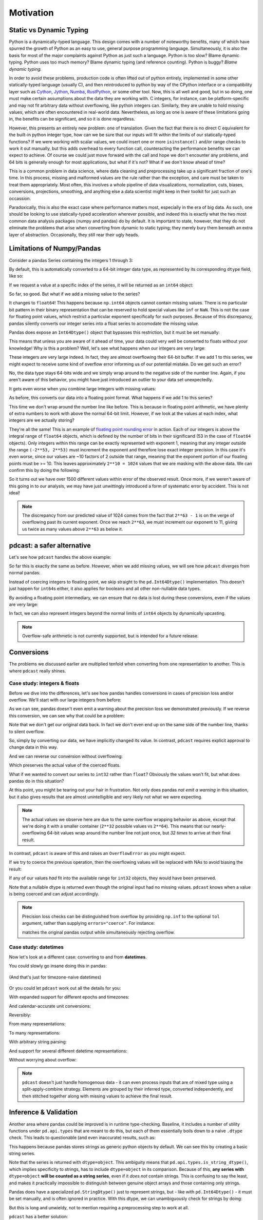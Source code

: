 Motivation
==========

Static vs Dynamic Typing
------------------------
Python is a dynamically-typed language.  This design comes with a number of
noteworthy benefits, many of which have spurred the growth of Python as an
easy to use, general purpose programming language.  Simultaneously, it is also
the basis for most of the major complaints against Python as just such a
language.  Python is too slow?  Blame dynamic typing.  Python uses too much
memory?  Blame dynamic typing (and reference counting).  Python is buggy?
*Blame dynamic typing.*

In order to avoid these problems, production code is often lifted out of python
entirely, implemented in some other statically-typed language (usually C), and
then reintroduced to python by way of the CPython interface or a compatibility
layer such as `Cython <https://cython.org/>`_,
`Jython <https://www.jython.org/>`_, `Numba <https://numba.pydata.org/>`_,
`RustPython <https://rustpython.github.io/>`_, or some other tool.  Now, this
is all well and good, but in so doing, one must make certain assumptions about
the data they are working with.  C integers, for instance, can be
platform-specific and may not fit arbitrary data without overflowing, like
python integers can.  Similarly, they are unable to hold missing values, which
are often encountered in real-world data.  Nevertheless, as long as one is
aware of these limitations going in, the benefits can be significant, and so it
is done regardless.

However, this presents an entirely new problem: one of translation.  Given the
fact that there is no direct C equivalent for the built-in python integer type,
how can we be sure that our inputs will fit within the limits of our
statically-typed functions?  If we were working with scalar values, we could
insert one or more ``isinstance()`` and/or range checks to work it out
manually, but this adds overhead to every function call, counteracting the
performance benefits we can expect to achieve. Of course we could just move
forward with the call and hope we don't encounter any problems, and 64 bits is
generally enough for most applications, but what if it's not?  What if we don't
know ahead of time?

This is a common problem in data science, where data cleaning and preprocessing
take up a significant fraction of one's time.  In this process, missing and
malformed values are the rule rather than the exception, and care must be taken
to treat them appropriately.  Most often, this involves a whole pipeline of
data visualizations, normalization, cuts, biases, conversions, projections,
smoothing, and anything else a data scientist might keep in their toolkit for
just such an occassion.

Paradoxically, this is also the exact case where performance matters most,
especially in the era of big data.  As such, one should be looking to use
statically-typed acceleration wherever possible, and indeed this is exactly
what the two most common data analysis packages (numpy and pandas) do by
default.  It is important to state, however, that they do not eliminate the
problems that arise when converting from dynamic to static typing; they merely
bury them beneath an extra layer of abstraction.  Occasionally, they still rear
their ugly heads.

Limitations of Numpy/Pandas
---------------------------
Consider a pandas Series containing the integers 1 through 3:

.. doctest:: limitations

    >>> import pandas as pd

    >>> pd.Series([1, 2, 3])
    0    1
    1    2
    2    3
    dtype: int64

By default, this is automatically converted to a 64-bit integer data type, as
represented by its corresponding ``dtype`` field, like so:

.. doctest:: limitations

    >>> pd.Series([1, 2, 3]).dtype
    dtype('int64')

If we request a value at a specific index of the series, it will be returned
as an ``int64`` object:

.. doctest:: limitations

    >>> val = pd.Series([1, 2, 3])[0]
    >>> print(type(val), val)
    <class 'numpy.int64'> 1

So far, so good.  But what if we add a missing value to the series?

.. doctest:: limitations

    >>> pd.Series([1, 2, 3, None])
    0    1.0
    1    2.0
    2    3.0
    3    NaN
    dtype: float64

It changes to ``float64``!  This happens because ``np.int64`` objects cannot
contain missing values.  There is no particular bit pattern in their binary
representation that can be reserved to hold special values like ``inf`` or
``NaN``.  This is not the case for floating point values, which restrict a
particular exponent specifically for such purposes.  Because of this
discrepancy, pandas silently converts our integer series into a float series to
accomodate the missing value.

Pandas does expose an ``Int64Dtype()`` object that bypasses this restriction,
but it must be set manually:

.. doctest:: limitations

    >>> pd.Series([1, 2, 3, None], dtype=pd.Int64Dtype())
    0       1
    1       2
    2       3
    3    <NA>
    dtype: Int64

This means that unless you are aware of it ahead of time, your data could very
well be converted to floats without your knowledge! Why is this a problem?
Well, let's see what happens when our integers are very large:

.. doctest:: limitations

    >>> pd.Series([2**63 - 3, 2**63 - 2, 2**63 - 1])
    0    9223372036854775805
    1    9223372036854775806
    2    9223372036854775807
    dtype: int64

These integers are very large indeed.  In fact, they are almost overflowing
their 64-bit buffer.  If we add 1 to this series, we might expect to
receive some kind of overflow error informing us of our potential mistake.  Do
we get such an error?

.. doctest:: limitations

    >>> pd.Series([2**63 - 3, 2**63 - 2, 2**63 - 1]) + 1
    0    9223372036854775806
    1    9223372036854775807
    2   -9223372036854775808
    dtype: int64

No, the data type stays 64-bits wide and we simply wrap around to the
negative side of the number line.  Again, if you aren't aware of this behavior,
you might have just introduced an outlier to your data set unexpectedly.

It gets even worse when you combine large integers with missing values:

.. doctest:: limitations

    >>> pd.Series([2**63 - 3, 2**63 - 2, 2**63 - 1, None])
    0    9.223372e+18
    1    9.223372e+18
    2    9.223372e+18
    3             NaN
    dtype: float64

As before, this converts our data into a floating point format.  What happens
if we add 1 to this series?

.. doctest:: limitations

    >>> pd.Series([2**63 - 3, 2**63 - 2, 2**63 - 1, None]) + 1
    0    9.223372e+18
    1    9.223372e+18
    2    9.223372e+18
    3             NaN
    dtype: float64

This time we don't wrap around the number line like before.  This is because in
floating point arithmetic, we have plenty of extra numbers to work with above
the normal 64-bit limit.  However, if we look at the values at each index, what
integers are we actually storing?

.. doctest:: limitations

    >>> series = pd.Series([2**63 - 3, 2**63 - 2, 2**63 - 1, None])
    >>> for val in series[:3]:
    ...     print(int(val))
    9223372036854775808
    9223372036854775808
    9223372036854775808

They're all the same!  This is an example of
`floating point rounding error <https://en.wikipedia.org/wiki/Round-off_error>`_
in action.  Each of our integers is above the integral range of ``float64``
objects, which is defined by the number of bits in their significand (53 in the
case of ``float64`` objects).  Only integers within this range can be exactly
represented with exponent 1, meaning that any integer outside the range
``(-2**53, 2**53)`` must increment the exponent and therefore lose exact
integer precision.  In this case it's even worse, since our values are ~10
factors of 2 outside that range, meaning that the exponent portion of our
floating points must be >= 10.  This leaves approximately ``2**10 = 1024``
values that we are masking with the above data.  We can confirm this by doing
the following:

.. doctest:: limitations

    >>> import numpy as np

    >>> val = np.float64(2**63 - 1)
    >>> i, j = 0, 0
    >>> while val + i == val:  # count up
    ...     i += 1
    >>> while val - j == val:  # count down
    ...     j += 1
    >>> print(f"up: {i}\ndown: {j}\ntotal: {i + j}")
    up: 1025
    down: 513
    total: 1538

So it turns out we have over 1500 different values within error of the observed
result.  Once more, if we weren't aware of this going in to our analysis, we
may have just unwittingly introduced a form of systematic error by accident.
This is not ideal!

.. note::

    The discrepancy from our predicted value of 1024 comes from the fact
    that ``2**63 - 1`` is on the verge of overflowing past its current
    exponent.  Once we reach ``2**63``, we must increment our exponent to 11,
    giving us twice as many values above ``2**63`` as below it.

pdcast: a safer alternative
-------------------------------
Let's see how ``pdcast`` handles the above example:

.. doctest:: pdcast_intro

    >>> import pdcast

    >>> pdcast.to_integer([1, 2, 3])
    0    1
    1    2
    2    3
    dtype: int64
    >>> pdcast.to_integer([1, 2, 3]).dtype
    dtype('int64')

So far this is exactly the same as before.  However, when we add missing
values, we will see how ``pdcast`` diverges from normal pandas:

.. doctest:: pdcast_intro

    >>> pdcast.to_integer([1, 2, 3, None])
    0       1
    1       2
    2       3
    3    <NA>
    dtype: Int64

Instead of coercing integers to floating point, we skip straight to the
``pd.Int64Dtype()`` implementation.  This doesn't just happen for ``int64``\s
either, it also applies for booleans and all other non-nullable data types.

.. doctest:: pdcast_intro

    >>> pdcast.to_boolean([True, False, None])
    0     True
    1    False
    2     <NA>
    dtype: boolean
    >>> pdcast.to_integer([1, 2, 3, None], "uint32")
    0       1
    1       2
    2       3
    3    <NA>
    dtype: UInt32

By avoiding a floating point intermediary, we can ensure that no data is lost
during these conversions, even if the values are very large:

.. doctest:: pdcast_intro

    >>> pdcast.to_integer([2**63 - 3, 2**63 - 2, 2**63 - 1, None])
    0    9223372036854775805
    1    9223372036854775806
    2    9223372036854775807
    3                   <NA>
    dtype: Int64

In fact, we can also represent integers beyond the normal limits of ``int64``
objects by dynamically upcasting.

.. doctest:: pdcast_intro

    >>> pdcast.to_integer([1, 2, 2**63, None])
    0                      1
    1                      2
    2    9223372036854775808
    3                   <NA>
    dtype: UInt64
    >>> pdcast.to_integer([1, 2, 2**64, None])
    0                       1
    1                       2
    2    18446744073709551616
    3                    <NA>
    dtype: object

.. and can even do math with them without worrying about overflow.

.. note::

    Overflow-safe arithmetic is not currently supported, but is intended for
    a future release.

Conversions
-----------
The problems we discussed earlier are multiplied tenfold when converting from
one representation to another.  This is where ``pdcast`` really shines.

Case study: integers & floats
^^^^^^^^^^^^^^^^^^^^^^^^^^^^^

Before we dive into the differences, let's see how pandas handles conversions
in cases of precision loss and/or overflow.  We'll start with our large
integers from before:

.. testsetup:: conversions

    import numpy as np
    import pandas as pd
    import pdcast

.. doctest:: conversions

    >>> series = pd.Series([2**63 - 3, 2**63 - 2, 2**63 - 1])
    >>> series
    0    9223372036854775805
    1    9223372036854775806
    2    9223372036854775807
    dtype: int64
    >>> series.astype(float)
    0    9.223372e+18
    1    9.223372e+18
    2    9.223372e+18
    dtype: float64

As we can see, pandas doesn't even emit a warning about the precision loss we
demonstrated previously.  If we reverse this conversion, we can see why that
could be a problem:

.. doctest:: conversions

    >>> series.astype(float).astype(int)
    0   -9223372036854775808
    1   -9223372036854775808
    2   -9223372036854775808
    dtype: int64

Note that we don't get our original data back.  In fact we don't even end
up on the same side of the number line, thanks to silent overflow.

So, simply by converting our data, we have implicitly changed its value.  In
contrast, ``pdcast`` requires explicit approval to change data in this way.

.. doctest:: conversions

    >>> import pdcast.attach

    >>> series.cast(float)
    Traceback (most recent call last):
        ...
    ValueError: precision loss exceeds tolerance 1e-06 at index [0, 1, 2]
    >>> series.cast(float, errors="coerce")
    0    9.223372e+18
    1    9.223372e+18
    2    9.223372e+18
    dtype: float64

And we can reverse our conversion without overflowing:

.. doctest:: conversions

    >>> series.cast(float, errors="coerce").cast(int)
    0    9223372036854775808
    1    9223372036854775808
    2    9223372036854775808
    dtype: uint64

Which preserves the actual value of the coerced floats.

What if we wanted to convert our series to ``int32`` rather than ``float``? 
Obviously the values won't fit, but what does pandas do in this situation?

.. doctest:: conversions

    >>> series
    0    9223372036854775805
    1    9223372036854775806
    2    9223372036854775807
    dtype: int64
    >>> series.astype(np.int32)
    0   -3
    1   -2
    2   -1
    dtype: int32

At this point, you might be tearing out your hair in frustration.  Not only
does pandas *not emit a warning* in this situation, but it also gives results
that are almost unintelligible and very likely not what we were expecting.

.. note::

    The actual values we observe here are due to the same overflow wrapping
    behavior as above, except that we're doing it with a smaller container
    (``2**32`` possible values vs ``2**64``).  This means that our
    nearly-overflowing 64-bit values wrap around the number line not just once,
    but *32 times* to arrive at their final result.

In contrast, ``pdcast`` is aware of this and raises an ``OverflowError`` as
you might expect.

.. doctest:: conversions

    >>> series.cast(np.int32)
    Traceback (most recent call last):
        ...
    OverflowError: values exceed int32[numpy] range at index [0, 1, 2]

If we try to coerce the previous operation, then the overflowing values will be
replaced with NAs to avoid biasing the result:

.. doctest:: conversions

    >>> series.cast(np.int32, errors="coerce")
    0    <NA>
    1    <NA>
    2    <NA>
    dtype: Int32

If any of our values *had* fit into the available range for ``int32`` objects,
they would have been preserved.

.. doctest:: conversions

    >>> pd.Series([1, 2, 3, 2**63 - 1]).cast(np.int32, errors="coerce")
    0       1
    1       2
    2       3
    3    <NA>
    dtype: Int32

Note that a nullable dtype is returned even though the original input had no
missing values.  ``pdcast`` knows when a value is being coerced and can adjust
accordingly.

.. note::

    .. TODO: move this into API docs

    Precision loss checks can be distinguished from overflow by providing
    ``np.inf`` to the optional ``tol`` argument, rather than supplying
    ``errors="coerce"``.  For instance:

    .. doctest:: conversions

        >>> series.cast(float, tol=np.inf)
        0    9.223372e+18
        1    9.223372e+18
        2    9.223372e+18
        dtype: float64

    matches the original pandas output while simultaneously rejecting overflow.

Case study: datetimes
^^^^^^^^^^^^^^^^^^^^^

Now let's look at a different case: converting to and from **datetimes**.

You could slowly go insane doing this in pandas:

.. figure:: ../images/pandas_time_conversions_naive.png
    :align: center

    (And that's just for timezone-naive datetimes)

Or you could let ``pdcast`` work out all the details for you:

.. doctest:: conversions

    >>> series = pd.Series([1, 2, 3])
    >>> series.cast("datetime", unit="s")
    0   1970-01-01 00:00:01
    1   1970-01-01 00:00:02
    2   1970-01-01 00:00:03
    dtype: datetime64[ns]

With expanded support for different epochs and timezones:

.. doctest:: conversions

    >>> series.cast("datetime", unit="ns", since="j2000", tz="US/Pacific")
    0   2000-01-01 04:00:00.000000001-08:00
    1   2000-01-01 04:00:00.000000002-08:00
    2   2000-01-01 04:00:00.000000003-08:00
    dtype: datetime64[ns, US/Pacific]
    >>> epoch = pd.Timestamp("2022-03-27 08:47:32.0123456789+0100")
    >>> series.cast("datetime", unit="h", since=epoch, tz="utc")
    0   2022-03-27 08:47:32.012345678+00:00
    1   2022-03-27 09:47:32.012345678+00:00
    2   2022-03-27 10:47:32.012345678+00:00
    dtype: datetime64[ns, UTC]

And calendar-accurate unit conversions:

.. doctest:: conversions

    >>> series.cast("datetime", unit="Y")  # 1972 was a leap year
    0   1971-01-01
    1   1972-01-01
    2   1973-01-01
    dtype: datetime64[ns]
    >>> series.cast("datetime", unit="M", since="utc")
    0   1970-02-01
    1   1970-03-01
    2   1970-04-01
    dtype: datetime64[ns]
    >>> series.cast("datetime", unit="M", since=pd.Timestamp("1972-01-01"))
    0   1972-02-01
    1   1972-03-01
    2   1972-04-01
    dtype: datetime64[ns]

Reversibly:

.. doctest:: conversions

    >>> series.cast("datetime", unit="h").cast(int, unit="h")
    0    1
    1    2
    2    3
    dtype: int64

From many representations:

.. doctest:: conversions

    >>> import decimal

    >>> bools = pd.Series([True, False])
    >>> floats = pd.Series([1.3, -4.8])
    >>> complex_numbers = pd.Series([1.3+0j, -4.8+0j])
    >>> decimals = pd.Series([decimal.Decimal(1.3), decimal.Decimal(-4.8)])
    >>> timedeltas = pd.Series([pd.Timedelta(days=1.3), pd.Timedelta(days=-4.8)])

    >>> bools
    0     True
    1    False
    dtype: bool
    >>> floats
    0    1.3
    1   -4.8
    dtype: float64
    >>> complex_numbers
    0    1.3+0.0j
    1   -4.8+0.0j
    dtype: complex128
    >>> decimals
    0    1.30000000000000004440892098500626161694526672...
    1    -4.7999999999999998223643160599749535322189331...
    dtype: object
    >>> timedeltas
    0               1 days 07:12:00
    1   -5 days +04:48:00.000000001
    dtype: timedelta64[ns]

    >>> bools.cast("datetime", unit="D")
    0   1970-01-02
    1   1970-01-01
    dtype: datetime64[ns]
    >>> floats.cast("datetime", unit="D")
    0   1970-01-02 07:12:00.000000000
    1   1969-12-27 04:48:00.000000001
    dtype: datetime64[ns]
    >>> complex_numbers.cast("datetime", unit="D")
    0   1970-01-02 07:12:00.000000000
    1   1969-12-27 04:48:00.000000001
    dtype: datetime64[ns]
    >>> decimals.cast("datetime", unit="D")
    0   1970-01-02 07:12:00.000000000
    1   1969-12-27 04:48:00.000000001
    dtype: datetime64[ns]
    >>> timedeltas.cast("datetime")
    0   1970-01-02 07:12:00.000000000
    1   1969-12-27 04:48:00.000000001
    dtype: datetime64[ns]

To many representations:

.. doctest:: conversions

    >>> boolean_datetimes = pd.to_datetime(pd.Series([1, 0]), unit="D")
    >>> numeric_datetimes = pd.to_datetime(pd.Series([1.3, -4.8]), unit="D")

    >>> boolean_datetimes
    0   1970-01-02
    1   1970-01-01
    dtype: datetime64[ns]
    >>> numeric_datetimes
    0   1970-01-02 07:12:00
    1   1969-12-27 04:48:00
    dtype: datetime64[ns]

    >>> boolean_datetimes.cast(bool, unit="D")
    0     True
    1    False
    dtype: bool
    >>> numeric_datetimes.cast(float, unit="D")
    0    1.3
    1   -4.8
    dtype: float64
    >>> numeric_datetimes.cast(complex, unit="D")
    0    1.3+0.0j
    1   -4.8+0.0j
    dtype: complex128
    >>> numeric_datetimes.cast(decimal.Decimal, unit="D")
    0     1.3
    1    -4.8
    dtype: object
    >>> numeric_datetimes.cast("timedelta", unit="D")
    0     1 days 07:12:00
    1   -5 days +04:48:00
    dtype: timedelta64[ns]

With arbitrary string parsing:




And support for several different datetime representations:

.. doctest:: conversions

    >>> series.cast("datetime[pandas]", unit="s", since="jan 30 2022 at 7 AM")
    0   2022-01-30 07:00:01
    1   2022-01-30 07:00:02
    2   2022-01-30 07:00:03
    dtype: datetime64[ns]
    >>> series.cast("datetime[python]", unit="D", since="modified julian", tz="Asia/Hong_Kong")
    0    1858-11-17 07:37:00+07:37
    1    1858-11-18 07:37:00+07:37
    2    1858-11-19 07:37:00+07:37
    dtype: object
    >>> series.cast("datetime[numpy]", unit="Y", since="-4713-11-24 12:00:00")
    0    -4712-11-24T12:00:00.000000
    1    -4711-11-24T12:00:00.000000
    2    -4710-11-24T12:00:00.000000
    dtype: object

Without worrying about overflow:

.. doctest:: conversions

    >>> import datetime

    >>> series.cast("datetime", unit="us", since=pd.Timestamp.max)
    0    2262-04-11 23:47:16.854776
    1    2262-04-11 23:47:16.854777
    2    2262-04-11 23:47:16.854778
    dtype: object
    >>> _[0]
    datetime.datetime(2262, 4, 11, 23, 47, 16, 854776)
    >>> series.cast("datetime", unit="s", since=datetime.datetime.max)
    0    10000-01-01T00:00:00.999999
    1    10000-01-01T00:00:01.999999
    2    10000-01-01T00:00:02.999999
    dtype: object
    >>> _[0]
    numpy.datetime64('10000-01-01T00:00:00.999999')

.. note::

    ``pdcast`` doesn't just handle homogenous data - it can even process
    inputs that are of mixed type using a split-apply-combine strategy.
    Elements are grouped by their inferred type, converted independently, and
    then stitched together along with missing values to achieve the final
    result.

    .. doctest:: conversions

        >>> mixed_data = [2**63, "1979", True, 4+0j, decimal.Decimal(18), None]
        >>> pdcast.to_integer(mixed_data)
        0    9223372036854775808
        1                   1979
        2                      1
        3                      4
        4                     18
        5                   <NA>
        dtype: UInt64
        >>> pdcast.to_datetime(mixed_data)
        0       2262-04-11 23:47:16.854775
        1              1979-01-01 00:00:00
        2    1970-01-01 00:00:00.000000001
        3    1970-01-01 00:00:00.000000004
        4    1970-01-01 00:00:00.000000018
        5                             <NA>
        dtype: object

.. testcleanup:: conversions

    # detach pdcast for next section
    pdcast.attach.detach()


Inference & Validation
----------------------
Another area where pandas could be improved is in runtime type-checking.
Baseline, it includes a number of utility functions under ``pd.api.types`` that
are meant to do this, but each of them essentially boils down to a naive
``.dtype`` check.  This leads to questionable (and even inaccurate) results,
such as:

.. testsetup:: inference

    import decimal
    import numpy as np
    import pandas as pd
    import pdcast

.. doctest:: inference

    >>> series = pd.Series([decimal.Decimal(1), decimal.Decimal(2)], dtype="O")
    >>> pd.api.types.is_string_dtype(series)
    True

This happens because pandas stores strings as generic python objects by
default.  We can see this by creating a basic string series.

.. doctest:: inference

    >>> pd.Series(["foo", "bar", "baz"])
    0    foo
    1    bar
    2    baz
    dtype: object

Note that the series is returned with ``dtype=object``.  This ambiguity means
that ``pd.api.types.is_string_dtype()``, which implies specificity to strings,
has to include ``dtype=object`` in its comparison.  Because of this, **any
series with** ``dtype=object`` **will be counted as a string series**, even
if it *does not* contain strings.  This is confusing to say the least, and
makes it practically impossible to distinguish between genuine object arrays
and those containing only strings.

Pandas does have a specialized ``pd.StringDtype()`` just to represent strings,
but - like with ``pd.Int64Dtype()`` - it must be set manually, and is often
ignored in practice.  With this dtype, we can unambiguously check for strings
by doing:

.. doctest:: inference

    >>> series1 = pd.Series(["foo", "bar", "baz"], dtype=pd.StringDtype())
    >>> series2 = pd.Series([decimal.Decimal(1), decimal.Decimal(2)], dtype="O")
    >>> pd.api.types.is_string_dtype(series1) and not pd.api.types.is_object_dtype(series1)
    True
    >>> pd.api.types.is_string_dtype(series2) and not pd.api.types.is_object_dtype(series2)
    False

But this is long and unwieldy, not to mention requiring a preprocessing step
to work at all.

``pdcast`` has a better solution:

.. doctest:: inference

    >>> import pdcast.attach

    >>> series1.check_type("string")
    True
    >>> series2.check_type("string")
    False

And it even works on ``dtype=object`` series:

.. doctest:: inference

    >>> series = pd.Series(["foo", "bar", "baz"])
    >>> series
    0    foo
    1    bar
    2    baz
    dtype: object
    >>> series.check_type("string")
    True

This is accomplished by a combination of *inference* and *validation*.
Inference is performed by ``pdcast.detect_type()``, which essentially
vectorizes the built-in ``type()`` function and applies it elementwise over an
iterable.

.. doctest:: inference

    >>> pdcast.detect_type(series)
    StringType()

This yields an unambiguous ``StringType()`` representing the actual observed
elements of ``series``.  Since we don't have to rely on a potentially
inaccurate ``.dtype`` check to do this inferencing, it can be applied to
arbitrary data.

.. doctest:: inference

    >>> class CustomObj:
    ...     def __init__(self, x):
    ...         self.x = x

    >>> pdcast.detect_type(pd.Series([decimal.Decimal(1), decimal.Decimal(2)]))
    PythonDecimalType()
    >>> pdcast.detect_type(pd.Series([1, 2, 3]))
    NumpyInt64Type()
    >>> pdcast.detect_type(pd.Series([CustomObj("python"), CustomObj("is"), CustomObj("awesome")]))
    ObjectType(type_def=<class 'CustomObj'>)

We can even infer types for non-homogenous data this way:

.. doctest:: inference

    >>> series = pd.Series([decimal.Decimal(1), 2, CustomObj("awesome")])
    >>> series   # doctest: +SKIP
    0                                                1
    1                                                2
    2    <__main__.CustomObj object at 0x7fe8add30520>
    dtype: object
    >>> pdcast.detect_type(series)   # doctest: +SKIP
    CompositeType({decimal[python], int, object[__main__.CustomObj]})

.. note::

    ``pdcast.detect_type()`` isn't picky about its inputs.  It can accept any
    scalar or iterable, not just ``pd.Series`` objects.

    If an input has an appropriate ``.dtype`` field, and that dtype is *not* an
    ``object`` type, then ``pdcast.detect_type()`` will attempt to use it
    directly. This is an O(1) operation regardless of how big the iterable is.

Now that we know the element type of our input, we just need to resolve the
comparison type and check whether one contains the other.  We can do this by
leveraging the :ref:`type specification mini language <mini_language>` or
by using any `numpy <https://numpy.org/doc/stable/reference/arrays.dtypes.html>`_
-compatible `dtype specifier <https://numpy.org/doc/stable/user/basics.types.html#data-types>`_,
passing it to ``pdcast.resolve_type()`` like so:

.. doctest:: inference

    >>> pdcast.resolve_type("int")
    IntegerType()
    >>> pdcast.resolve_type("signed[numpy]")
    NumpySignedIntegerType()
    >>> pdcast.resolve_type("?")
    BooleanType()
    >>> pdcast.resolve_type(np.dtype("f4"))
    NumpyFloat32Type()
    >>> pdcast.resolve_type(pd.Int64Dtype())
    PandasInt64Type()
    >>> pdcast.resolve_type(complex)
    ComplexType()

``pdcast.check_type()`` implicitly calls this on its first argument.

.. note::

    ``pdcast.resolve_type()`` accepts a superset of the existing ``np.dtype()``
    syntax, meaning that any specifier that is accepted by numpy can also be
    accepted by ``pdcast``.

Once both the observed element type and the specified comparison type have been
resolved, validating them consists of a simple membership test.

.. doctest:: inference

    >>> resolved = pdcast.resolve_type("int")
    >>> resolved
    IntegerType()
    >>> inferred = pdcast.detect_type(pd.Series([1, 2, 3]))
    >>> inferred
    NumpyInt64Type()
    >>> resolved.contains(inferred)
    True

By default, this also applies to any subtypes of the comparison type.

.. doctest:: inference

    >>> resolved = pdcast.resolve_type("int")
    >>> resolved
    IntegerType()
    >>> inferred = pdcast.detect_type(pd.Series([1, 2, 3], dtype="i2"))
    >>> inferred
    NumpyInt16Type()
    >>> resolved.contains(inferred)
    True

This returns ``True`` because ``int16[numpy]`` is a subtype of ``int``.  In
this manner, ``pdcast.check_type()`` operates in a way similar to the built-in
``isinstance()`` function, extending it to vectorized data.

.. TODO: talk about exact comparisons and the use of composite types

.. testcleanup:: inference

    pdcast.attach.detach()


Expanded Support
----------------
.. decimal w/ dispatched round() method
.. datetime w/ datetime[python], datetime[numpy], .dt.tz_localize/convert()

